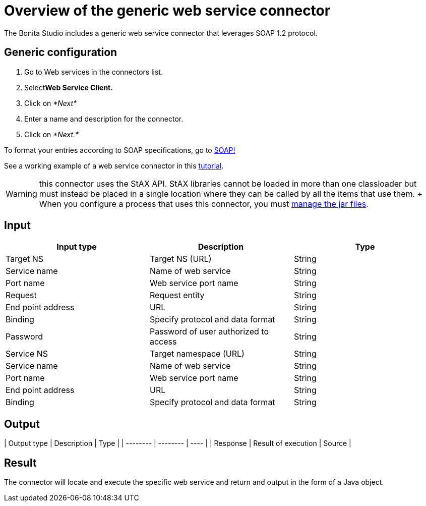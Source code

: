= Overview of the generic web service connector

The Bonita Studio includes a generic web service connector that leverages SOAP 1.2 protocol.

== Generic configuration

. Go to Web services in the connectors list.
. Select**Web Service Client.**
. Click on _*Next*_
. Enter a name and description for the connector.
. Click on _*Next.*_

To format your entries according to SOAP specifications, go to http://www.w3.org/TR/soap12-part1/#intro[SOAP!]

See a working example of a web service connector in this xref:web-service-tutorial.adoc[tutorial].

WARNING: this connector uses the StAX API.
StAX libraries cannot be loaded in more than one classloader but must instead be placed in a single location where they can be called by all the items that use them.
+ When you configure a process that uses this connector, you must xref:manage-jar-files.adoc[manage the jar files].

== Input

|===
| Input type | Description | Type

| Target NS
| Target NS (URL)
| String

| Service name
| Name of web service
| String

| Port name
| Web service port name
| String

| Request
| Request entity
| String

| End point address
| URL
| String

| Binding
| Specify protocol and data format
| String

| Password
| Password of user authorized to access
| String

| Service NS
| Target namespace (URL)
| String

| Service name
| Name of web service
| String

| Port name
| Web service port name
| String

| End point address
| URL
| String

| Binding
| Specify protocol and data format
| String
|===

== Output

| Output type  | Description  | Type  | | -------- | -------- | ---- | | Response  | Result of execution  | Source  |

== Result

The connector will locate and execute the specific web service and return and output in the form of a Java object.
